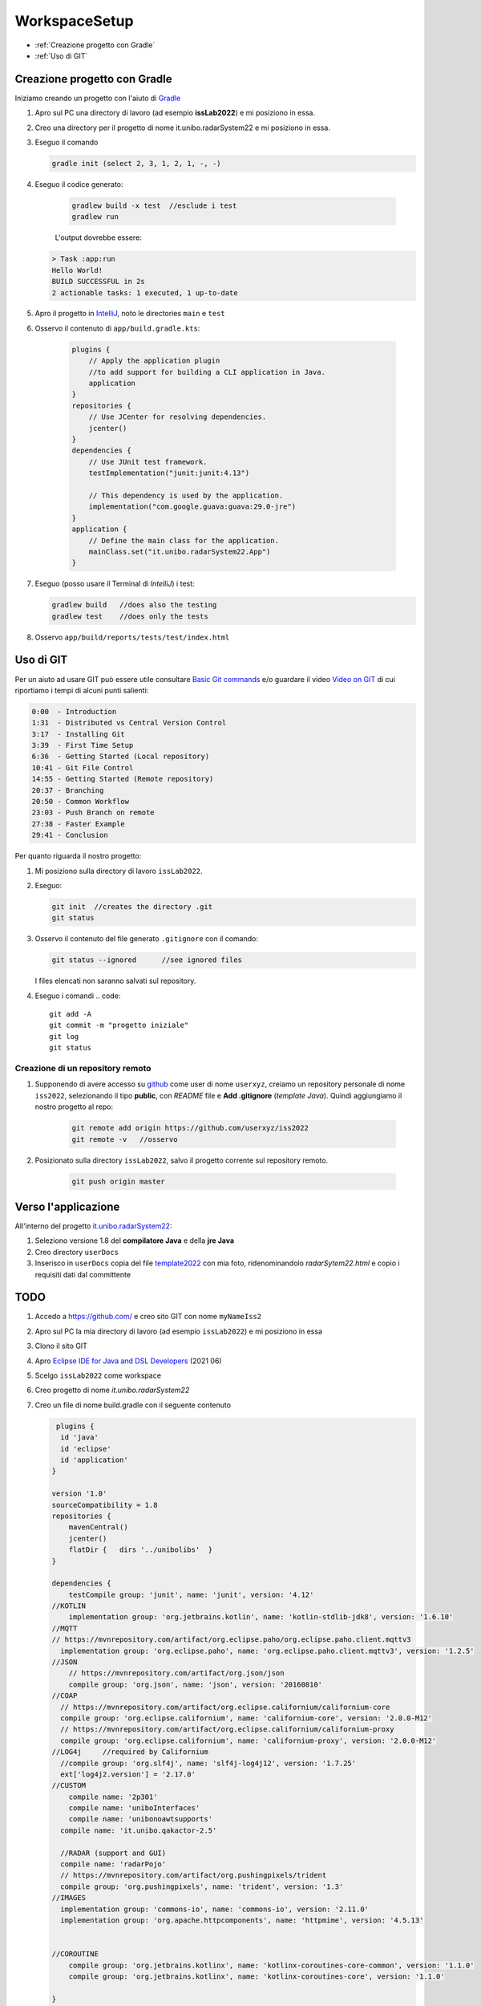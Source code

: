 .. role:: red
.. role:: blue  
.. role:: remark   

.. _rst editor: http://rst.ninjs.org/

.. _gradle: https://gradle.org/ 
.. _IntelliJ: https://www.jetbrains.com/idea/
.. _template2022: _static/templateToFill.html
.. _Eclipse IDE for Java and DSL Developers: https://www.eclipse.org/downloads/packages/release/juno/sr2/eclipse-ide-java-and-dsl-developers
.. _Basic Git commands: https://confluence.atlassian.com/bitbucketserver/basic-git-commands-776639767.html
.. _Video on GIT: https://www.youtube.com/watch?v=HVsySz-h9r4
.. _github: https://github.com/

======================================
WorkspaceSetup
======================================    

- :ref:`Creazione progetto con Gradle`
- :ref:`Uso di GIT`
 

.. _it.unibo.radarSystem22:

----------------------------------
Creazione progetto con Gradle
----------------------------------

Iniziamo creando un progetto con l'aiuto di `Gradle`_

#. Apro sul PC una directory di lavoro (ad esempio **issLab2022**) e mi posiziono in essa.
#. Creo una directory per il progetto di nome :blue:`it.unibo.radarSystem22` e mi posiziono in essa.
#. Eseguo il comando
  
   .. code::

      gradle init (select 2, 3, 1, 2, 1, -, -)

#. Eseguo il codice generato:

    .. code::

      gradlew build -x test  //esclude i test
      gradlew run

    L'output dovrebbe essere:

   .. code::

        > Task :app:run
        Hello World!
        BUILD SUCCESSFUL in 2s
        2 actionable tasks: 1 executed, 1 up-to-date

#. Apro il progetto in `IntelliJ`_, noto le directories ``main`` e ``test`` 
   
   .. image:: ./_static/img/Intro/projectntelliJ.PNG 
      :align: center
      :width: 60%

#. Osservo il contenuto di 
   ``app/build.gradle.kts``:

    .. code::

        plugins {
            // Apply the application plugin 
            //to add support for building a CLI application in Java.
            application
        }
        repositories {
            // Use JCenter for resolving dependencies.
            jcenter()
        }
        dependencies {
            // Use JUnit test framework.
            testImplementation("junit:junit:4.13")

            // This dependency is used by the application.
            implementation("com.google.guava:guava:29.0-jre")
        }
        application {
            // Define the main class for the application.
            mainClass.set("it.unibo.radarSystem22.App")
        }





#. Eseguo (posso usare il Terminal di `IntelliJ`) i test:

   .. code::

        gradlew build  	//does also the testing
        gradlew test	//does only the tests

#. Osservo ``app/build/reports/tests/test/index.html``


----------------------------------
Uso di GIT
----------------------------------

Per un aiuto ad usare GIT può essere utile consultare `Basic Git commands`_
e/o guardare il video `Video on GIT`_ di cui  riportiamo i tempi di alcuni punti salienti:

.. code::

    0:00  - Introduction
    1:31  - Distributed vs Central Version Control
    3:17  - Installing Git
    3:39  - First Time Setup
    6:36  - Getting Started (Local repository)
    10:41 - Git File Control
    14:55 - Getting Started (Remote repository)
    20:37 - Branching
    20:50 - Common Workflow
    23:03 - Push Branch on remote
    27:38 - Faster Example
    29:41 - Conclusion


Per quanto riguarda il nostro progetto:

#. Mi posiziono sulla directory di lavoro  ``issLab2022``.
#. Eseguo:
   
   .. code::

       git init  //creates the directory .git	
       git status

#. Osservo il contenuto del file generato ``.gitignore`` con il comando:

   .. code::
 
      git status --ignored	//see ignored files 

   I files elencati non saranno salvati sul repository.
#. Eseguo i comandi     
   .. code::
 
       git add -A
       git commit -m "progetto iniziale"
       git log
       git status

+++++++++++++++++++++++++++++++++++++++++++++++++++++++++
Creazione di un repository remoto   
+++++++++++++++++++++++++++++++++++++++++++++++++++++++++

#. Supponendo di avere accesso su `github`_ come user di nome ``userxyz``, creiamo un repository personale di nome ``iss2022``, 
   selezionando il tipo **public**, con *README* file e   **Add .gitignore** (*template Java*). Quindi aggiungiamo
   il nostro progetto al repo:

    .. code::

        git remote add origin https://github.com/userxyz/iss2022 
        git remote -v   //osservo

#. Posizionato sulla directory ``issLab2022``, salvo il progetto corrente sul repository remoto.
   
    .. code::

       git push origin master


----------------------------------
Verso l'applicazione
----------------------------------
All'interno del progetto `it.unibo.radarSystem22`_:

#. Seleziono :blue:`versione 1.8` del **compilatore Java** e della  **jre Java**
#. Creo directory ``userDocs`` 
#. Inserisco in ``userDocs`` copia del file  `template2022`_ con mia foto, ridenominandolo `radarSytem22.html` 
   e copio i requisiti dati dal committente

-----------------------------------
TODO
-----------------------------------
#. Accedo a https://github.com/ e creo sito GIT con nome  ``myNameIss2``
#. Apro sul PC la mia directory di lavoro (ad esempio ``issLab2022``) e mi posiziono in essa
#. Clono il sito GIT  
#. Apro `Eclipse IDE for Java and DSL Developers`_ (2021 06)
#. Scelgo ``issLab2022`` come workspace
#. Creo progetto di nome `it.unibo.radarSystem22`
#. Creo un file di nome build.gradle con il seguente contenuto

   .. code::

     plugins {
      id 'java'
      id 'eclipse'
      id 'application'
    }

    version '1.0'
    sourceCompatibility = 1.8
    repositories {
        mavenCentral()
        jcenter()
        flatDir {   dirs '../unibolibs'	 }
    }

    dependencies {
        testCompile group: 'junit', name: 'junit', version: '4.12'
    //KOTLIN
        implementation group: 'org.jetbrains.kotlin', name: 'kotlin-stdlib-jdk8', version: '1.6.10'
    //MQTT
    // https://mvnrepository.com/artifact/org.eclipse.paho/org.eclipse.paho.client.mqttv3
      implementation group: 'org.eclipse.paho', name: 'org.eclipse.paho.client.mqttv3', version: '1.2.5'
    //JSON
        // https://mvnrepository.com/artifact/org.json/json
        compile group: 'org.json', name: 'json', version: '20160810'
    //COAP
      // https://mvnrepository.com/artifact/org.eclipse.californium/californium-core
      compile group: 'org.eclipse.californium', name: 'californium-core', version: '2.0.0-M12'
      // https://mvnrepository.com/artifact/org.eclipse.californium/californium-proxy
      compile group: 'org.eclipse.californium', name: 'californium-proxy', version: '2.0.0-M12'
    //LOG4j	//required by Californium
      //compile group: 'org.slf4j', name: 'slf4j-log4j12', version: '1.7.25' 
      ext['log4j2.version'] = '2.17.0'
    //CUSTOM
        compile name: '2p301'
        compile name: 'uniboInterfaces'
        compile name: 'unibonoawtsupports'
      compile name: 'it.unibo.qakactor-2.5'
      
      //RADAR (support and GUI)
      compile name: 'radarPojo'
      // https://mvnrepository.com/artifact/org.pushingpixels/trident
      compile group: 'org.pushingpixels', name: 'trident', version: '1.3'
    //IMAGES	
      implementation group: 'commons-io', name: 'commons-io', version: '2.11.0'
      implementation group: 'org.apache.httpcomponents', name: 'httpmime', version: '4.5.13'


    //COROUTINE
        compile group: 'org.jetbrains.kotlinx', name: 'kotlinx-coroutines-core-common', version: '1.1.0'
        compile group: 'org.jetbrains.kotlinx', name: 'kotlinx-coroutines-core', version: '1.1.0'
      
    }


    sourceSets {
        main.java.srcDirs += 'src'
        main.java.srcDirs += 'resources'
        test.java.srcDirs += 'test'		//test is specific
    }

    //Avoid duplication of src 
    eclipse {
        classpath {
            sourceSets -= [sourceSets.main, sourceSets.test]	
        }		
    }
    

    mainClassName = 'it.unibo.enablerCleanArch.main.AllMainOnRasp'

    jar {
        println("building jar ...")
        from sourceSets.main.allSource	
        manifest {
            attributes 'Main-Class': "$mainClassName"
        }
    }

    /*
    distZip {
        into(project.name) {
            from '.'
            include 'config/RadarSystemConfig.json'
        }
    } 
    */
    distributions {
        main {
            //distributionBaseName = 'xxx'
            contents {
                from './RadarSystemConfig.json'
            }
        }
    }


